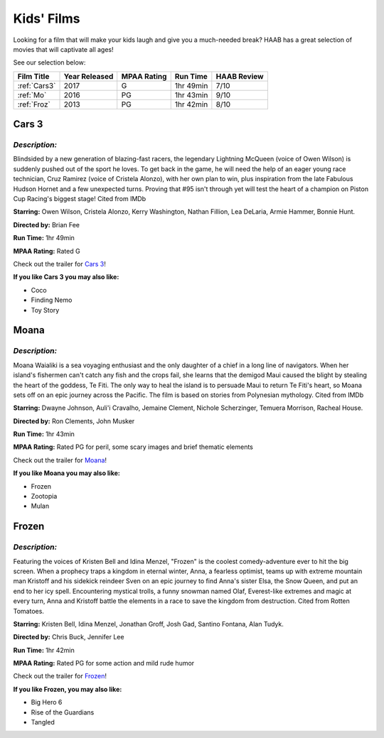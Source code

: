 Kids' Films
===========

Looking for a film that will make your kids laugh and give you a
much-needed break?  HAAB has a great selection of movies that will
captivate all ages!


See our selection below:

+-------------------+------------+----------+-----------+---------+
| Film Title        | Year       | MPAA     | Run Time  | HAAB    |
|                   | Released   | Rating   |           | Review  |
+===================+============+==========+===========+=========+
| :ref:`Cars3`      | 2017       | G        | 1hr 49min | 7/10    |
+-------------------+------------+----------+-----------+---------+
| :ref:`Mo`         | 2016       | PG       | 1hr 43min | 9/10    |
+-------------------+------------+----------+-----------+---------+
| :ref:`Froz`       | 2013       | PG       | 1hr 42min | 8/10    |
+-------------------+------------+----------+-----------+---------+



.. _Cars3:

Cars 3 
------
.. image:: images/cars3.jpg
    :width: 50%

*Description:*
~~~~~~~~~~~~~~

Blindsided by a new generation of blazing-fast racers, the legendary 
Lightning McQueen (voice of Owen Wilson) is suddenly pushed out of the 
sport he loves. To get back in the game, he will need the help of an eager 
young race technician, Cruz Ramirez (voice of Cristela Alonzo), with her
own plan to win, plus inspiration from the late Fabulous Hudson Hornet and 
a few unexpected turns. Proving that #95 isn't through yet will test the 
heart of a champion on Piston Cup Racing's biggest stage! Cited from IMDb

**Starring:** Owen Wilson, Cristela Alonzo, Kerry Washington, 
Nathan Fillion, Lea DeLaria, Armie Hammer, Bonnie Hunt.

**Directed by:**  Brian Fee

**Run Time:** 1hr 49min

**MPAA Rating:** Rated G 

Check out the trailer for `Cars 3`_!

.. _Cars 3: https://www.youtube.com/watch?v=2LeOH9AGJQM

**If you like Cars 3 you may also like:**

* Coco
* Finding Nemo
* Toy Story

.. _Mo:

Moana
-----
.. image:: images/moana.jpg
    :width: 50%

*Description:*
~~~~~~~~~~~~~~

Moana Waialiki is a sea voyaging enthusiast and the only daughter of a chief in a
long line of navigators. When her island's fishermen can't catch any fish and the 
crops fail, she learns that the demigod Maui caused the blight by stealing the heart
of the goddess, Te Fiti. The only way to heal the island is to persuade Maui to 
return Te Fiti's heart, so Moana sets off on an epic journey across the Pacific. 
The film is based on stories from Polynesian mythology. Cited from IMDb

**Starring:** Dwayne Johnson, Auli'i Cravalho, Jemaine Clement, 
Nichole Scherzinger, Temuera Morrison, Racheal House.

**Directed by:** Ron Clements, John Musker

**Run Time:** 1hr 43min

**MPAA Rating:** Rated PG for peril, some scary images and brief thematic elements

Check out the trailer for `Moana`_!

.. _Moana: https://www.youtube.com/watch?v=LKFuXETZUsI

**If you like Moana you may also like:**

* Frozen
* Zootopia
* Mulan


.. _Froz:

Frozen
------
.. image:: images/frozen.jpg
    :width: 50%

*Description:*
~~~~~~~~~~~~~~

Featuring the voices of Kristen Bell and Idina Menzel, "Frozen" is the 
coolest comedy-adventure ever to hit the big screen. When a prophecy traps
a kingdom in eternal winter, Anna, a fearless optimist, teams up with
extreme mountain man Kristoff and his sidekick reindeer Sven on an epic
journey to find Anna's sister Elsa, the Snow Queen, and put an end to her
icy spell. Encountering mystical trolls, a funny snowman named Olaf,
Everest-like extremes and magic at every turn, Anna and Kristoff battle the
elements in a race to save the kingdom from destruction. Cited from Rotten Tomatoes.

**Starring:** Kristen Bell, Idina Menzel, Jonathan Groff, Josh Gad, 
Santino Fontana, Alan Tudyk.

**Directed by:**  Chris Buck, Jennifer Lee

**Run Time:** 1hr 42min

**MPAA Rating:** Rated PG for some action and mild rude humor


Check out the trailer for `Frozen`_!

.. _Frozen: https://www.youtube.com/watch?v=TbQm5doF_Uc

**If you like Frozen, you may also like:**

* Big Hero 6
* Rise of the Guardians
* Tangled
